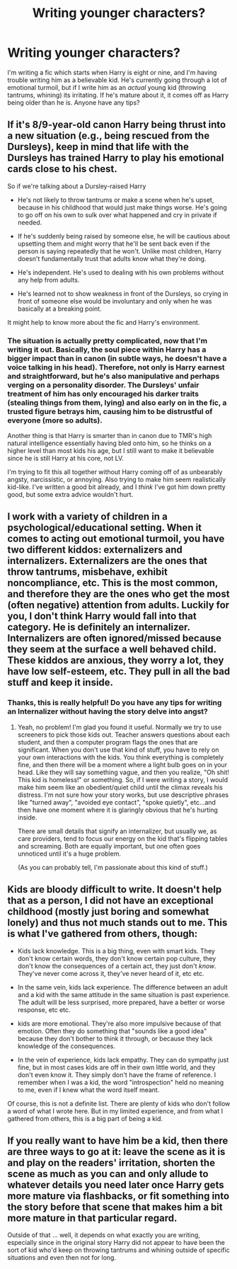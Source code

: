 #+TITLE: Writing younger characters?

* Writing younger characters?
:PROPERTIES:
:Author: kyuubifire
:Score: 7
:DateUnix: 1448322590.0
:DateShort: 2015-Nov-24
:FlairText: Discussion
:END:
I'm writing a fic which starts when Harry is eight or nine, and I'm having trouble writing him as a believable kid. He's currently going through a lot of emotional turmoil, but if I write him as an /actual/ young kid (throwing tantrums, whining) its irritating. If he's mature about it, it comes off as Harry being older than he is. Anyone have any tips?


** If it's 8/9-year-old canon Harry being thrust into a new situation (e.g., being rescued from the Dursleys), keep in mind that life with the Dursleys has trained Harry to play his emotional cards close to his chest.

So if we're talking about a Dursley-raised Harry

- He's not likely to throw tantrums or make a scene when he's upset, because in his childhood that would just make things worse. He's going to go off on his own to sulk over what happened and cry in private if needed.

- If he's suddenly being raised by someone else, he will be cautious about upsetting them and might worry that he'll be sent back even if the person is saying repeatedly that he won't. Unlike most children, Harry doesn't fundamentally trust that adults know what they're doing.

- He's independent. He's used to dealing with his own problems without any help from adults.

- He's learned not to show weakness in front of the Dursleys, so crying in front of someone else would be involuntary and only when he was basically at a breaking point.

It might help to know more about the fic and Harry's environment.
:PROPERTIES:
:Author: OwlPostAgain
:Score: 12
:DateUnix: 1448324542.0
:DateShort: 2015-Nov-24
:END:

*** The situation is actually pretty complicated, now that I'm writing it out. Basically, the soul piece within Harry has a bigger impact than in canon (in subtle ways, he doesn't have a voice talking in his head). Therefore, not only is Harry earnest and straightforward, but he's also manipulative and perhaps verging on a personality disorder. The Dursleys' unfair treatment of him has only encouraged his darker traits (stealing things from them, lying) and also early on in the fic, a trusted figure betrays him, causing him to be distrustful of everyone (more so adults).

Another thing is that Harry is smarter than in canon due to TMR's high natural intelligence essentially having bled onto him, so he thinks on a higher level than most kids his age, but I still want to make it believable since he is still Harry at his core, not LV.

I'm trying to fit this all together without Harry coming off of as unbearably angsty, narcissistic, or annoying. Also trying to make him seem realistically kid-like. I've written a good bit already, and I /think/ I've got him down pretty good, but some extra advice wouldn't hurt.
:PROPERTIES:
:Author: kyuubifire
:Score: 3
:DateUnix: 1448335359.0
:DateShort: 2015-Nov-24
:END:


** I work with a variety of children in a psychological/educational setting. When it comes to acting out emotional turmoil, you have two different kiddos: externalizers and internalizers. Externalizers are the ones that throw tantrums, misbehave, exhibit noncompliance, etc. This is the most common, and therefore they are the ones who get the most (often negative) attention from adults. Luckily for you, I don't think Harry would fall into that category. He is definitely an internalizer. Internalizers are often ignored/missed because they seem at the surface a well behaved child. These kiddos are anxious, they worry a lot, they have low self-esteem, etc. They pull in all the bad stuff and keep it inside.
:PROPERTIES:
:Author: silver_fire_lizard
:Score: 9
:DateUnix: 1448324842.0
:DateShort: 2015-Nov-24
:END:

*** Thanks, this is really helpful! Do you have any tips for writing an Internalizer without having the story delve into angst?
:PROPERTIES:
:Author: kyuubifire
:Score: 2
:DateUnix: 1448334411.0
:DateShort: 2015-Nov-24
:END:

**** Yeah, no problem! I'm glad you found it useful. Normally we try to use screeners to pick those kids out. Teacher answers questions about each student, and then a computer program flags the ones that are significant. When you don't use that kind of stuff, you have to rely on your own interactions with the kids. You think everything is completely fine, and then there will be a moment where a light bulb goes on in your head. Like they will say something vague, and then you realize, "Oh shit! This kid is homeless!" or something. So, if I were writing a story, I would make him seem like an obedient/quiet child until the climax reveals his distress. I'm not sure how your story works, but use descriptive phrases like "turned away", "avoided eye contact", "spoke quietly", etc...and then have one moment where it is glaringly obvious that he's hurting inside.

There are small details that signify an internalizer, but usually we, as care providers, tend to focus our energy on the kid that's flipping tables and screaming. Both are equally important, but one often goes unnoticed until it's a huge problem.

(As you can probably tell, I'm passionate about this kind of stuff.)
:PROPERTIES:
:Author: silver_fire_lizard
:Score: 3
:DateUnix: 1448340397.0
:DateShort: 2015-Nov-24
:END:


** Kids are bloody difficult to write. It doesn't help that as a person, I did not have an exceptional childhood (mostly just boring and somewhat lonely) and thus not much stands out to me. This is what I've gathered from others, though:

- Kids lack knowledge. This is a big thing, even with smart kids. They don't know certain words, they don't know certain pop culture, they don't know the consequences of a certain act, they just don't /know/. They've never come across it, they've never heard of it, etc etc.

- In the same vein, kids lack experience. The difference between an adult and a kid with the same attitude in the same situation is past experience. The adult will be less surprised, more prepared, have a better or worse response, etc etc.

- kids are more emotional. They're also more impulsive because of that emotion. Often they do something that "sounds like a good idea" because they don't bother to think it through, or because they lack knowledge of the consequences.

- In the vein of experience, kids lack empathy. They can do sympathy just fine, but in most cases kids are off in their own little world, and they don't even know it. They simply don't have the frame of reference. I remember when I was a kid, the word "introspection" held no meaning to me, even if I knew what the word itself meant.

Of course, this is not a definite list. There are plenty of kids who don't follow a word of what I wrote here. But in my limited experience, and from what I gathered from others, this is a big part of being a kid.
:PROPERTIES:
:Author: Averant
:Score: 6
:DateUnix: 1448325430.0
:DateShort: 2015-Nov-24
:END:


** If you really want to have him be a kid, then there are three ways to go at it: leave the scene as it is and play on the readers' irritation, shorten the scene as much as you can and only allude to whatever details you need later once Harry gets more mature via flashbacks, or fit something into the story before that scene that makes him a bit more mature in that particular regard.

Outside of that ... well, it depends on what exactly you are writing, especially since in the original story Harry did not appear to have been the sort of kid who'd keep on throwing tantrums and whining outside of specific situations and even then not for long.
:PROPERTIES:
:Author: Kazeto
:Score: 2
:DateUnix: 1448323808.0
:DateShort: 2015-Nov-24
:END:
